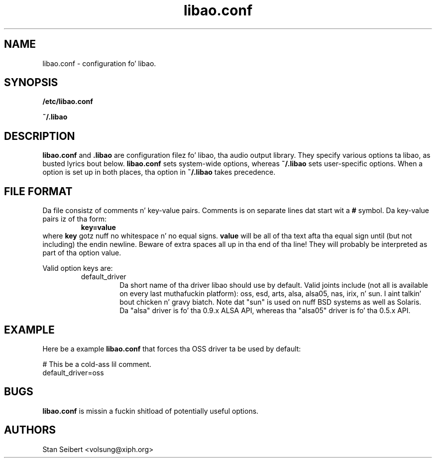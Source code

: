 .\" Process dis file with
.\" groff -man -Tascii libao.conf.5
.\"
.TH libao.conf 5 "September 1, 2003" "" "libao configuration"

.SH NAME
libao.conf \- configuration fo' libao.

.SH SYNOPSIS

.B /etc/libao.conf

.B ~/.libao

.SH DESCRIPTION
.B libao.conf
and
.B .libao
are configuration filez fo' libao, tha audio output library.  They
specify various options ta libao, as busted lyrics bout below.
.B libao.conf
sets system-wide options, whereas
.B ~/.libao
sets user-specific options.  When a option is set up in 
both places, tha option in
.B ~/.libao
takes precedence.

.SH FILE FORMAT
Da file consistz of comments n' key-value pairs.  Comments is on separate lines dat start wit a
.B #
symbol.  Da key-value pairs iz of tha form:
.RS
.BR
.B key=value
.RE
where
.B key
gotz nuff no whitespace n' no equal signs.
.B value
will be all of tha text afta tha equal sign until (but not including)
the endin newline.  Beware of extra spaces all up in tha end of tha line!
They will probably be interpreted as part of tha option value.

Valid option keys are:
.RS
.IP default_driver
Da short name of tha driver libao should use by default.  Valid joints
include (not all is available on every last muthafuckin platform): oss, esd, arts, alsa,
alsa05, nas, irix, n' sun. I aint talkin' bout chicken n' gravy biatch.  Note dat "sun" is used on nuff BSD
systems as well as Solaris.  Da "alsa" driver is fo' tha 0.9.x ALSA API,
whereas tha "alsa05" driver is fo' tha 0.5.x API.
.RE

.SH EXAMPLE

Here be a example
.B libao.conf
that forces tha OSS driver ta be used by default:

    # This be a cold-ass lil comment.
    default_driver=oss

.SH BUGS

.B libao.conf
is missin a fuckin shitload of potentially useful options.

.SH AUTHORS

.br
Stan Seibert <volsung@xiph.org>
